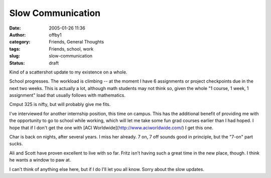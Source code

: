 Slow Communication
##################
:date: 2005-01-26 11:36
:author: offby1
:category: Friends, General Thoughts
:tags: Friends, school, work
:slug: slow-communication
:status: draft

Kind of a scattershot update to my existence on a whole.

School progresses. The workload is climbing -- at the moment I have 6
assignments or project checkpoints due in the next two weeks. This is
actually a lot, although math students may not think so, given the whole
"1 course, 1 week, 1 assignment" load that usually follows with
mathematics.

Cmput 325 is nifty, but will probably give me fits.

I've interviewed for another internship position, this time on campus.
This has the additional benefit of providing me with the opportunity to
go to school while working, which will let me take some fun grad courses
earlier than I had hoped. I hope that if I don't get the one with [ACI
Worldwide](http://www.aciworldwide.com/) I get this one.

Char is back on nights, after several years. I miss her already. 7 on, 7
off sounds good in principle, but the "7-on" part sucks.

Ali and Scott have proven excellent to live with so far. Fritz isn't
having such a great time in the new place, though. I think he wants a
window to paw at.

I can't think of anything else here, but if I do I'll let you all know.
Sorry about the slow updates.

